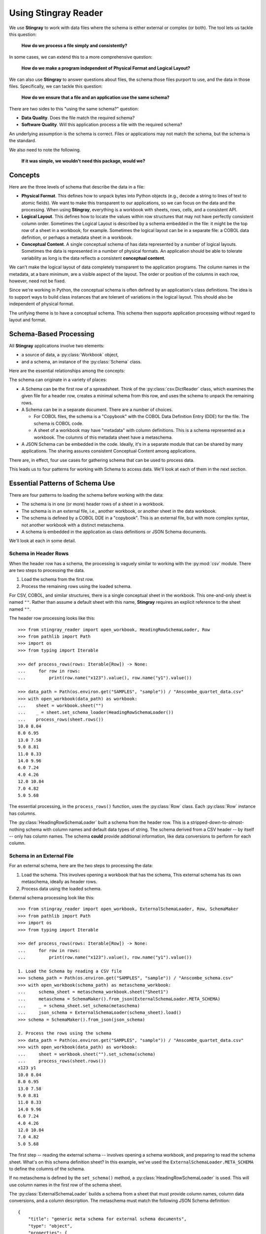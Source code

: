 
.. _`using`:

######################################
Using **Stingray Reader**
######################################

We use **Stingray** to work with data files where the schema is either external or complex (or both).
The tool lets us tackle this question:

    **How do we process a file simply and consistently?**
    
In some cases, we can extend this to a more comprehensive question:

    **How do we make a program independent of Physical Format and Logical Layout?**
    
We can also use **Stingray** to answer questions about files, the schema those files purport to use, and the data in those files.
Specifically, we can tackle this question:

    **How do we ensure that a file and an application use the same schema?**

There are two sides to this "using the same schema?" question:

-   **Data Quality**. Does the file match the required schema?

-   **Software Quality**. Will this application process a file with the required schema?

An underlying assumption is the schema is correct.
Files or applications may not match the schema, but the schema is the standard.

We also need to note the following.

    **If it was simple, we wouldn't need this package, would we?**

Concepts
========

Here are the three levels of schema that describe the data in a file:

-   **Physical Format**.
    This defines how to unpack bytes into Python objects (e.g., decode a string to lines of text to atomic fields).
    We want to make this transparent to our applications, so we can focus on the data and the processing.
    When using **Stingray**, everything is a workbook with sheets, rows, cells, and a consistent API.
    
-   **Logical Layout**.
    This defines how to locate the values within row structures that may not have perfectly consistent column order.
    Sometimes the Logical Layout is described by a schema embedded in the file: it might be the top row of a sheet in a workbook, for example.
    Sometimes the logical layout can be in a separate file: a COBOL data definition, or perhaps a metadata sheet in a workbook.

-   **Conceptual Content**.  
    A single conceptual schema of has data represented by a number of logical layouts.
    Sometimes the data is represented in a number of physical formats.
    An application should be able to tolerate variability as long is the data reflects a consistent **conceptual content**.

We can't make the logical layout of data completely transparent to the application programs.
The column names in the metadata, at a bare minimum, are a visible aspect of the layout.
The order or position of the columns in each row, however, need not be fixed.

Since we're working in Python, the conceptual schema is often defined by an application's class definitions.
The idea is to support ways to build class instances that are tolerant of variations in the logical layout.
This should also be independent of physical format.

The unifying theme is to have a conceptual schema.
This schema then supports application processing without regard to layout and format.

Schema-Based Processing
=======================

All **Stingray** applications involve two elements:

-   a source of data, a :py:class:`Workbook` object,
-   and a schema, an instance of the :py:class:`Schema` class.

Here are the essential relationships among the concepts:

..  uml::

    @startuml

    class Workbook {
        sheet(name): Sheet
    }
    class Sheet {
        name: str
        rows()
    }
    class Row

    Workbook *-- Sheet
    Sheet *-- Row

    class Schema

    Sheet ..> Schema : "described by"
    Row ..> Schema : "described by"

    class MyApp

    MyApp -> Schema : "loads"
    MyApp -> Workbook : "open"
    @enduml

The schema can originate in a variety of places:

-   A Schema can be the first row of a spreadsheet.
    Think of the :py:class:`csv.DictReader` class, which examines the given file for a header row, creates a minimal schema from this row, and uses the schema to unpack the remaining rows.

-   A Schema can be in a separate document. There are a number of choices.

    -   For COBOL files, the schema is a "Copybook" with the COBOL Data Definition Entry (DDE) for the file.
        The schema is COBOL code.

    -   A sheet of a workbook may have "metadata" with column definitions.
        This is a schema represented as a workbook.
        The columns of this metadata sheet have a metaschema.

-   A JSON Schema can be embedded in the code.
    Ideally, it's in a separate module that can be shared by many applications.
    The sharing assures consistent Conceptual Content among applications.

There are, in effect, four use cases for gathering schema that can be used to process data.

..  uml::

    @startuml
    class Schema

    abstract class SchemaLoader
    class HeadingRowSchemaLoader {
        header()
        body()
    }
    class ExternalSchemaLoader {
        load() : Schema
    }
    class COBOLSchemaLoader {
        load() : Schema
    }

    SchemaLoader <|-- HeadingRowSchemaLoader
    SchemaLoader <|-- ExternalSchemaLoader
    ExternalSchemaLoader <|-- COBOLSchemaLoader

    HeadingRowSchemaLoader --> Schema : "extracts"
    ExternalSchemaLoader --> Schema : "loads"
    COBOLSchemaLoader --> Schema : "loads"

    class Sheet
    Sheet ..> Schema : "described by"

    @enduml

This leads us to four patterns for working with Schema to access data.
We'll look at each of them in the next section.

Essential Patterns of Schema Use
================================

There are four patterns to loading the schema
before working with the data:

-   The schema is in one (or more) header rows of a sheet in a workbook.

-   The schema is in an external file, i.e., another workbook, or another sheet in the data workbook.

-   The schema is defined by a COBOL DDE in a "copybook".   This is an external file, but with more complex syntax, not another workbook with a distinct metaschema.

-   A schema is embedded in the application as class definitions or JSON Schema documents.

We'll look at each in some detail.

Schema in Header Rows
---------------------

When the header row has a schema, the processing is vaguely similar to working with the :py:mod:`csv` module.
There are two steps to processing the data.

1. Load the schema from the first row.

2. Process the remaining rows using the loaded schema.

For CSV, COBOL, and similar structures, there is a single conceptual sheet in the workbook.
This one-and-only sheet is named ``""``.
Rather than assume a default sheet with this name, **Stingray** requires an explicit reference
to the sheet named ``""``.

The header row processing looks like this::

    >>> from stingray_reader import open_workbook, HeadingRowSchemaLoader, Row
    >>> from pathlib import Path
    >>> import os
    >>> from typing import Iterable

    >>> def process_rows(rows: Iterable[Row]) -> None:
    ...     for row in rows:
    ...         print(row.name("x123").value(), row.name("y1").value())

    >>> data_path = Path(os.environ.get("SAMPLES", "sample")) / "Anscombe_quartet_data.csv"
    >>> with open_workbook(data_path) as workbook:
    ...    sheet = workbook.sheet("")
    ...    _ = sheet.set_schema_loader(HeadingRowSchemaLoader())
    ...    process_rows(sheet.rows())
    10.0 8.04
    8.0 6.95
    13.0 7.58
    9.0 8.81
    11.0 8.33
    14.0 9.96
    6.0 7.24
    4.0 4.26
    12.0 10.84
    7.0 4.82
    5.0 5.68

The essential processing, in the ``process_rows()`` function, uses the :py:class:`Row` class.
Each :py:class:`Row` instance has columns.

The :py:class:`HeadingRowSchemaLoader` built a schema from the header row.
This is a stripped-down-to-almost-nothing schema with column names and default data types
of string.
The schema derived from a CSV header -- by itself -- only has column names.
The schema **could** provide additional information, like data conversions to perform for each column.

Schema in an External File
--------------------------

For an external schema, here are the two steps to processing the data:

1.  Load the schema. This involves opening a workbook that has the schema,
    This external schema has its own metaschema, ideally as header rows.

2.  Process data using the loaded schema.

External schema processing look like this::

    >>> from stingray_reader import open_workbook, ExternalSchemaLoader, Row, SchemaMaker
    >>> from pathlib import Path
    >>> import os
    >>> from typing import Iterable

    >>> def process_rows(rows: Iterable[Row]) -> None:
    ...     for row in rows:
    ...         print(row.name("x123").value(), row.name("y1").value())

    1. Load the Schema by reading a CSV file
    >>> schema_path = Path(os.environ.get("SAMPLES", "sample")) / "Anscombe_schema.csv"
    >>> with open_workbook(schema_path) as metaschema_workbook:
    ...     schema_sheet = metaschema_workbook.sheet("Sheet1")
    ...     metaschema = SchemaMaker().from_json(ExternalSchemaLoader.META_SCHEMA)
    ...     _ = schema_sheet.set_schema(metaschema)
    ...     json_schema = ExternalSchemaLoader(schema_sheet).load()
    >>> schema = SchemaMaker().from_json(json_schema)

    2. Process the rows using the schema
    >>> data_path = Path(os.environ.get("SAMPLES", "sample")) / "Anscombe_quartet_data.csv"
    >>> with open_workbook(data_path) as workbook:
    ...     sheet = workbook.sheet("").set_schema(schema)
    ...     process_rows(sheet.rows())
    x123 y1
    10.0 8.04
    8.0 6.95
    13.0 7.58
    9.0 8.81
    11.0 8.33
    14.0 9.96
    6.0 7.24
    4.0 4.26
    12.0 10.84
    7.0 4.82
    5.0 5.68
    
The first step -- reading the external schema -- involves opening a schema workbook, and preparing to read the schema sheet.
What's on this schema definition sheet?
In this example, we've used the ``ExternalSchemaLoader.META_SCHEMA`` to define the columns of the schema.

If no metaschema is defined by the ``set_schema()`` method, a :py:class:`HeadingRowSchemaLoader` is used.
This will use column names in the first row of the schema sheet.

The :py:class:`ExternalSchemaLoader` builds a schema from a sheet that must provide column names,
column data conversions, and a column description.
The metaschema must match the following JSON Schema definition:

::

    {
        "title": "generic meta schema for external schema documents",
        "type": "object",
        "properties": {
            "name": {"type": "string", "description": "field name", "position": 0},
            "description": {
                "type": "string",
                "description": "field description",
                "position": 1,
            },
            "dataType": {
                "type": "string",
                "description": "field data type",
                "position": 2,
            },
        },
    }

Three columns are required by this definition:

-   ``name``

-   ``description``

-   ``dataType``

If your schema doesn't look like this, you'll need to define a metaschema, similar to the JSON Schema document shown here.

Once the the external schema has been loaded, it is used to process the target data.
The ``process_rows()`` function can consume rows with the attribute names and types that
are defined in the external ``Anscombe_schema.csv`` file.
Because of the schema, automated conversions from strings to float can be done by **Stingray**.

An essential feature of this is the processing does **not** change, even though the source data physical format and logical layout can change.
Further, it becomes possible to tolerate a variety of schema definition alternatives.

Schema in a COBOL Copybook
--------------------------

COBOL Processing is similar to external schema loading.
First, the application loads the schema from the COBOL copybook file.
Then, the application can process data using the schema.

COBOL processing looks like this::

    >>> from stingray_reader import schema_iter, COBOL_Text_File
    >>> from pathlib import Path
    >>> import os

    >>> def process_rows(rows: Iterable[Row]) -> None:
    ...     for row in rows:
    ...         print(row.name("X123").value(), row.name("Y1").value())

    1. Load the Schema by reading a COBOL CPY file
    >>> copybook_path = Path(os.environ.get("SAMPLES", "sample")) / "anscombe.cpy"
    >>> with copybook_path.open() as source:
    ...     schema_list = list(schema_iter(source))
    >>> json_schema, = schema_list  # Take the first; ignore any other 01-level records
    >>> schema = SchemaMaker().from_json(json_schema)

    2. Process the rows using the schema
    >>> data_path = Path(os.environ.get("SAMPLES", "sample")) / "anscombe.data"
    >>> with COBOL_Text_File(data_path) as workbook:
    ...     sheet = workbook.sheet('').set_schema(schema)
    ...     process_rows(sheet.rows())
     010.00  008.04
     008.00  006.95
     013.00  007.58
     009.00  008.81
     011.00  008.33
     014.00  009.96
     006.00  007.24
     004.00  004.26
     012.00  010.84
     007.00  004.82
     005.00  005.68

The :py:func:`schema_iter` function reads all of the COBOL record definitions in the given file.
While it's common to have a single "01-level" layout in a file, this isn't universally true.
The parser will examine all of the record definitions.
In the cases where there's a single definition, the result will be a list with only one item.

The ``process_rows()`` function for working with COBOL is nearly identical to the previous two examples.
The column names ``x123`` and ``y1`` are switched to upper case, which is a little more typical of COBOL.

The COBOL definition for this file is the following::

       01  ANSCOMBE.
           05  X123   PIC S999.99.
           05  FILLER PIC X.
           05  Y1     PIC S999.99.
           05  FILLER PIC X.
           05  Y2     PIC S999.99.
           05  FILLER PIC X.
           05  Y3     PIC S999.99.
           05  FILLER PIC X.
           05  X4     PIC S999.99.
           05  FILLER PIC X.
           05  Y4     PIC S999.99.

The attributes all use a "USAGE DISPLAY" format, which makes them string values. 
Any conversion to a number becomes part of the application processing.
This is a consequence of sticking closely to COBOL semantics for the the data definitions.

Schema In the Application
-------------------------

A Schema can be built within the application, also. This can be done using **Stingray**\ 's internal data structures.
However, it seems simpler to use JSON Schema as a starting point,
and build the internal structure from the JSON Schema document.


    >>> from stingray_reader import open_workbook, ExternalSchemaLoader, Row, SchemaMaker
    >>> from pathlib import Path
    >>> import os
    >>> from typing import Iterable

    >>> def process_rows(rows: Iterable[Row]) -> None:
    ...     for row in rows:
    ...         print(row.name("x123").value(), row.name("y1").value())

1. Load a literal schema

    >>> json_schema = {
    ...     "title": "spike/Anscombe_quartet_data.csv",
    ...     "description": "Four series, use (x123, y1), (x123, y2), (x123, y3) or (x4, y4)",
    ...     "type": "object",
    ...     "properties": {
    ...         "x123": {
    ...             "title": "x123",
    ...             "type": "number",
    ...             "description": "X values for series 1, 2, and 3.",
    ...         },
    ...         "y1": {"title": "y1", "type": "number", "description": "Y value for series 1."},
    ...         "y2": {"title": "y2", "type": "number", "description": "Y value for series 2."},
    ...         "y3": {"title": "y3", "type": "number", "description": "Y value for series 3."},
    ...         "x4": {"title": "x4", "type": "number", "description": "X value for series 4."},
    ...         "y4": {"title": "y4", "type": "number", "description": "Y value for series 4."},
    ...     },
    ... }
    >>> schema = SchemaMaker().from_json(json_schema)

2. Process the rows using the schema

    >>> data_path = Path(os.environ.get("SAMPLES", "sample")) / "Anscombe_quartet_data.csv"
    >>> with open_workbook(data_path) as workbook:
    ...     sheet = workbook.sheet('').set_schema(schema)
    ...     process_rows(sheet.rows())
    x123 y1
    10.0 8.04
    8.0 6.95
    13.0 7.58
    9.0 8.81
    11.0 8.33
    14.0 9.96
    6.0 7.24
    4.0 4.26
    12.0 10.84
    7.0 4.82
    5.0 5.68

The JSON Schema description is relatively clear, and easy to write as a Python dictionary literal.
This representation can be shared widely among multiple applications.
This could be part of an OpenAPI specification, for example, shared by a RESTful web server with the client applications.

Rows and Navigation
====================

A :py:class:`Row` is a binding between an instance of raw data from the underlying
COBOL file or workbook structure, and a schema.

Most workbook rows are a flat sequence of named columns.
The JSON Schema definition is an "object"; each column is a property.
For COBOL, a simple list of columns isn't appropriate.
For delimited files (i.e., NDJSON, YAML, or TOML) a flat list of names isn't appropriate, either.

To unify all of these, a :py:class:`Row` object uses a navigation aid.
These are :py:class:`Nav` instances that are used to locate the proper strings of bytes.

Ordinarily, the :py:class:`Nav` objects are invisible.
When an application uses an expression like ``row.name("name").value()``, this will extract a Python object that is the value.
An intermediate :py:class:`Nav` object will be created, but it is not visible.

A :py:class:`Nav` object can be visible when we omit the :py:class:`Nav.value` method.
This extracts the final Python object from the cell.
It may be useful to cache :py:class:`Nav` objects to improve performance.

Here's the relationship:

..  uml::

    @startuml

    class Row

    abstract class Nav {
        name(): Nav
        index(): Nav
        value(): Any
    }

    abstract class Instance
    class Schema

    Row --> Instance : "gets data"
    Row ..> Schema : "defined by"
    Row --> Nav : "creates"
    Nav --> Nav : "creates"

    class PythonObject

    Nav::value --> PythonObject

    @enduml

The ``Instance`` is a union of the various kinds of instance extraction protocols: :py:class:`NDInstance`, :py:class:`DInstance`, and :py:class:`WBInstance`.
These handle the non-delimited files (i.e. COBOL, and similar), delimited files, and spreadsheet workbooks.
An ``Instance`` has methods to get items by name or by column number from the underlying file or workbook.

The fluent interface of a :py:class:`Nav` will create additional
:py:class:`Nav` navigation helpers to work down into a complex structure.
This is particularl important for COBOL.

Generally, COBOL programs assume all field names are unique. (They don't have to be, but this is rare.)
To make this work out well, Stringray leverages JSON Schema ``$anchor`` keywords to
avoid complex path-based navigation into an object. Using anchor names allows
a :py:meth:`Nav.name` method to locate a field deeply nested inside a complex COBOL record.
The parallels the way the COBOL language works.


Application Design Considerations
==================================

We'll cover several more examples of schema-based processing.
It's important to design an application around data quality and software quality considerations.

More examples are in the demonstration applications shown in the :ref:`demo` section.

All schemae start as JSON Schema documents. These are Python ``dict[str, Any]`` structures.
A :py:class:`stingray.workbook.SchemaMaker` object is used to transform the JSON Schema document into a usable :py:class:`stingray.schema_instance.Schema` object.
This permits pre-processing the schema to add features or correct problems.

This use of JSON Schema assures that schema can be loaded from a wide variety of sources and are compatible with a wide variety of other software tools.

Data Capture and Builder Functions
-----------------------------------------

There are two parts to data handling: **Capture** and **Conversion**.
Data processing starts with **Capture**.
Using a schema is the heart of solving the semantic problem of capturing data in spreadsheet and COBOL files.
We'll look at **Capture** in this section, and then **Conversion** in the next section.

We want to have just one application that is adaptable to a number of variant logical layouts.
These must reflect alternative implementations of a single conceptual content.
Ideally, there's one layout and one schema, but as a practical matter, there are often several similar schemae.

We need to provide three pieces of information for capture:

-   Target variable (or attribute or parameter) used by our application.

-   Target data type needed by our application.

-   Source navigation based on attribute name or position in the source file.
    In the case of COBOL or JSON with deeply nested structures, this navigation can be complex.
    In the case of a CSV, it's a name or column number.

This triple is essentially a Python assignment statement with *target*, *to_type* and *source*.
A DSL or other encoding is unhelpful.

A simple description is the following:

..  parsed-literal::

    *target* = *to_type*\ (row['\ *source*\ '].value())

There is a tiny bit of boilerplate in this assignment statement.
The overhead of the boilerplate is offset by the flexibility of using Python directly.

We can use either ``schema.name('source')`` or ``schema['source']`` as a way to locate a named attribute within a schema.

There are some common cases that will extend or modify the boilerplate.
In particular, COBOL structures that are not in first normal form will include array indexing.
COBOL can have ambiguous names, requiring a navigation path to an atomic value.
Finally, because of the COBOL redefines feature, it helps to do lazy evaluation to compute the value after navgiating to the desired string of bytes.

This is our preferred design pattern: a **Builder Function**:

::

    def build_record_dict(aRow: Row) -> dict[str, Any]:
        return dict(
            name = row['some column'].value(),
            address = row['another column'].value(),
            zip = digits_5(row['zip'].value),
            phone = row['phone'].value(),
        )
        
This function defines the application-specific mapping from a row in a source file.
It leverages logical layout information from the schema definition.

Of course, the schema can lie, and the application can misuse the data.
Those are inevitable (and therefore insoluble) problems.
This is why we must write customized software to handle these data sources.

In the case of variant schemae, we can use something like this.

::

    def build_record_dict_1(aRow: Row) -> dict[str, Any]:
        return dict(
            name = row['some column'].value(),
            address = row['another column'].value(),
            zip = digits_5(row['zip'].value()),
            phone = row['phone'].value(),
        )

    def build_record_dict_2(aRow: Row) -> dict[str, Any]:
        return dict(
            name = row['variant column'].value(),
            address = row['something different'].value(),
            zip = digits_5(row['zip'].value()),
            phone = row['phone'].value(),
        )

We can then define a handy factory which picks a builder based on the schema version.

..  parsed-literal::

    def make_builder(args: argparse.namespace) -> Callable[[Row], dict[str, Any]]:
        return eval('build_record_dict_{args.layout}')

Some people worry that an Evil Super-Genius (ESG) might somehow try to exploit the :py:func:`eval` function.
The ESG would have to be both clever and utterly unaware that the source is easily edited Python
People who worry about an ESG that can manipulate the parameters while unable to simply edit the Python can use the following:

..  parsed-literal::

        {'1': build_record_dict_1, '2': build_record_dict_2}[args.layout]

The :py:func:`make_builder` function selects one of the available
builders based on a command-line option in the ``args`` structure.

Data Conversions
-------------------

There are two parts to data handling: **Capture** and **Conversion**.
Conversion is part of the final application, once the source data has been captured.

A target data conversion can be rather complex.
It can involve involve any combination of filtering, cleansing, conforming to an existing database, or rewriting.

Here's a much more complex **Builder Function** that includes conversion.

::

    def build_record_3(aRow: Row) -> dict[str, Any]:
        if not aRow['flag']:
            return {}
        zip_str = aRow['zip'].value()
        if '-' in zip:
            zip = digits_9(zip_str.replace('-', ''))
        else:
            if len(zip) <= 5:
                zip = digits_5(zip_str)
            else:
                zip = digits_9(zip_str)
        return dict(
            name = aRow['variant column'].value(),
            address = arow['different column'].value(),
            zip = zip,
            phone = aRow['phone'].value(),
        )
        
This shows filtering and cleansing operations.
Yes, it's complex.
Indeed, it's complex enough that attempting to define a domain-specific language will lead to more problems than simply using Python for this.

**Stingray** Application Design
=================================

A application need to consider two tiers of testing.
Conventional unit testing makes sure the application's processing is valid.
Beyond that, data quality testing ensures that the data itself is valid.

Data quality testing is facilitated by some specific design patterns for the application as a whole.

For application unit testing, our programs should be decomposed into three tiers of processing.

-   **Row-Level**.  Inidividual Python objects built from one row of the input.
    This involves our builder functions.

-   **Sheet-Level**.  Collections of Python objects built from all rows of a sheet.
    This involves sheet processing functions. Mocked row-level functions should be used.

-   **Workbook-Level**.  In some cases, we may need to work with a collection of sheets.
    If required, these tests will need mocked sheet and row functions.

Each of these tiers should be tested independently.

For data quality testing, we need to validate that the the input files meet the expected schema.
This can use the unit testing framework.
However, it's often more helpful to design application software to work in a "dry-run" or "validation" mode.
This operating mode can check the data without make persistent state changes to other files or databases.

Row-Level Processing
----------------------

Row-level processing is centered on the builder functions.
These handle the detailed mapping from variant logical layouts to a single conceptual schema.

A builder function can create a simple dictionary.
Note that there are two separate steps:

-   Preparing data for a candidate object.
    A ``dict[str, Any]`` has data values.
    There may be a number of different builder functions for this.

-   Building an application object from candidate data.
    These objects are often a :py:class:`typing.NamedTuple` or :py:class:`dataclasses.dataclass`.
    These should not vary with the logical layout.

This design echoes the design patterns from the **Django** project, where a ``ModelForm``
is used to validate data before attempting to build a ``Model`` instance.

An alternative is to follow the design patterns of the **Pydantic** project, where validation is bundled into the class definition.
Using ``pydantic`` data class definitions can slightly simplify these examples by bundling validation into the model class.

Validation within the class ``__init__()`` method, while possible, is often awkwardly complex.
There are two separate things bound together: validating and initialization.
While these can be separated into methods used by ``__init__()``, each change to a logical layout becomes yet another subclass.
In this case, composition seems more flexible than inheritance.

One additional reason for decomposing the building from the application object construction is to support multiprocessing pipelines.
It's often quicker to serialize a Python object built as ``dict[str, Any]`` than to serialize an instance of a new class.

Here's the three-part operation: **Build, Validate, and Construct**.

..  parsed-literal::

    def builder_1(row: Row) -> dict[str, Any]:
        return dict(
            *key* = row['field'].vaue(),
        )
        
    def is_valid(row_dict: dict[str, Any]) -> bool:
        *All present or accounted for?*
        return *state*

    def construct_object(row_dict: dict[str, Any]) -> App_Object:
        return App_Object(\*\*row_dict)

The validation rules rarely change. The object construction doesn't always
need to be a separate function, it can often be a simple class name, or a
classmethod of the class.

Our sheet processing can include a function like this:

..  parsed-literal::

    builder = make_builder(args)
    for row in sheet:
        intermediate = builder(row)
        if is_valid(intermediate):
            yield construct_object(intermediate)
        else:
            log.error(row)

The ``builder()`` function allows processing to vary with the file's actual schema.
We need to pick the builder based on a "logical layout" command-line option.
Something like the following is used to make an application
flexible with respect to layout.

..  parsed-literal::

    def make_builder(args: argparse.Namespace) -> Callable[[Row], dict[str, Any]]:
        if args.layout in ("1", "D", "d"):
            return builder_1
        elif args.layout == "2":
            return builder_2
        else 
            raise Exception(f"unknown layout value: {args.layout}")

The builders are tested individually.
They are subject to considerable change.
New builders are created frequently.

The validation should be common to all logical layouts.  
It's not subject to much variation.  
The validation and object construction doesn't have the change velocity that builders have.

Now that we can process individual rows, we need to provide a way to process the collection of rows in a single sheet.

Sheet-Level Processing
------------------------

For the most part, sheets are  rows of a single logcal type.
In exceptional cases, a sheet may have multiple types coincedentally bound into a single sheet.
We'll return to the multiple-types-per-sheet issue below.

For the single-type-per-sheet, we have a processing function like the following:

..  parsed-literal::
        
    def process_sheet(sheet: Sheet, builder: Builder = builder_1) -> Counter:
        counts = Counter()
        object_iter = ( 
            builder(row)
            for row in sheet.row_iter()
        )
        for source in object_iter:
            counts['read'] += 1
            if is_valid(source):
                counts['valid'] += 1
                # *The real processing*
                obj = make_app_object(source)
                obj.save()
            else:
                counts['invalid'] += 1
        return counts

This kind of sheet is tested two ways.
First, this can have a unit test with a fixture that provides specific rows based on requirements, edge-cases and other "white-box" considerations.

Second, an integration test can be performed with live data.
The counts can be checked.
This actually tests the file as much as it tests the sheet processing function.

Workbook Processing
---------------------

The overall processing of a given workbook input looks like this.

..  parsed-literal::

    def process_workbook(source: Workbook, builder: Builder) -> None:
        for name in source.sheet_iter():
            # *Sheet filter?  Or multi-way elif switch?*
            sheet = source.sheet(name).set_schema_loader(HeadingRowSchemaLoader)
            counts = process_sheet(sheet, builder)
            pprint.pprint(counts)

This makes two claims about the workbook.

-   All sheets in the workbook have the same schema rules.
    In this example, it's an embedded schema in each sheet and the schema is the heading row.

-   A single :py:func:`process_sheet` function is appropriate for all sheets.

If a workbook doesn't meet these criteria, then a (potentially) more complex workbook processing function is needed.
A sheet filter is usually necessary.

Sheet name filtering is also subject to the kind of change that builders are subject to.
Each variant logical layout may also have a variation in sheet names.
It helps to separate the sheet filter functions in the same way builders are separated.
New functions are added with remarkable regularity

..  parsed-literal::
    
    def sheet_filter_1(name: str):
        return re.match(r'*pattern*', name)

Or, perhaps something like this that uses a shell file-name pattern instead of a more sophisticated regular expression.

..  parsed-literal::
    
    def sheet_filter_2(name: str):
        return fnmatch.fnmatch(name, '*pattern*')

Command-Line Interface
----------------------

We should design an application to an optional argument for verbosity.
It should use a positional argument that provides all the files to profile.
The design often looks like the following:

::

    def parse_args():
        parser = argparse.ArgumentParser()
        parser.add_argument('file', nargs='+')
        parser.add_argument('-l', '--layout')
        parser.add_argument('-v', '--verbose', dest='verbosity',
            default=logging.INFO, action='store_const', const=logging.DEBUG )
        return parser.parse_args()

The overall main program looks something like this.

::

    if __name__ == "__main__":
        logging.basicConfig(stream=sys.stderr)
        args = parse_args(sys.argv[1:])
        logging.getLogger().setLevel(args.verbosity)
        builder = make_builder(args)
        try:
            for file in args:
                with workbook.open_workbook(input) as source:
                    process_workbook(source, builder)
            status = 0
        except Exception as e:
            logging.exception(e)
            status = 3
        logging.shutdown()
        sys.exit(status)
        
This main program switch allows us to test the various functions (:func:`process_workbook`, :func:`process_sheet`, the builders, etc.) in isolation.

It also allows us to reuse these functions to build larger (and more complete) applications from smaller components.

In :ref:`demo` we'll look at two demonstration applications, as well as a unit test.


Variant Records and COBOL REDEFINES
====================================

Ideally, a data source is in "first normal form": all the rows are a single type of data.
If so, we can apply a **Build, Validate, Construct** sequence simply.

In too many cases, a data source has multiple types of data.
In COBOL files, it's common to have header records or trailer records which are summaries of the details sandwiched in the middle.

Similarly, a spreadsheet may be populated with summary rows that must be discarded or handled separately.
We might, for example, write the summary to a different destination and use it to confirm that all rows were properly processed.

Because of the COBOL ``REDEFINES`` clause, we have multiple variants within a schema.
The JSON Schema ``oneOf`` keyword captures this.
This means that some of the alternatives may not have a valid decoding for the bytes.
This feature mandates lazy evaluation of each
attribute of each row.

We'll look at a number of techniques for handling variant records.

Trivial Filtering
------------------

When loading a schema based on headers in the sheet, the :py:class:`stingray.HeadingRowSchemaLoader` class will be used.
We can extend this loader to reject rows, also.

The :py:meth:`stingray.HeadingRowSchemaLoader.body` method can do simple filtering.
This is most appropriate for excluding blank rows or summary rows from a spreadsheet.


Multiple Passes and Filters
----------------------------

When we have multiple data types within a single sheet, we can process this data
using the **Multiple Passes and Filters** pattern. Each pass through the data uses different filters to separate the various types of data.

The multiple-pass option looks like this.
Each pass applies a filter and then does the appropriate processing:

..  parsed-literal::
        
    def process_sheet_filter_1(sheet: Sheet):
        counts = Counter()
        for source in sheet.row_iter():
            counts['read'] += 1
            if *filter_1(row)*\ :
                intermediate = *builder(row)*
                counts['filter_1/pass'] += 1
                *processing_1(intermediate)*
            else:
                counts['filter_1/reject'] += 1
        return counts

Each filter is a simple boolean function like this.

..  parsed-literal::

    def filter_1(source: Rpw) -> bool:
        return *some condition*
        
The conditions may be small boolean expressions like ``source['column'].value() == value``, which means  a lambda object can be used.
It's generally a good practice to encapsulate them as distinct, named functions.

One Pass and Case
--------------------

When we have multiple data types within a single sheet,
we can make  single pass over the data, using an ``if-elif`` chain or a ``match-case`` statement.
Each type of row is handled separately.

The one-pass option looks like this.
A "switch" function is used to discriminate each kind of row that is found in the sheet.

..  parsed-literal::
        
    def process_sheet_switch(sheet: Sheet) -> Counter:
        counts = Counter(int)
        for row in sheet.row_iter():
            counts['read'] += 1
            if *switch_1(row)*\ :
                intermediate_1 = *builder_1(row)*
                *processing_1(intermediate_1)*
                counts['switch_1'] += 1
            elif *switch_2(row)*\ :
                intermediate_2 = *builder_2(row)*
                *processing_2(intermediate_2)*
                counts['switch_2'] += 1
            *elif etc.*
            else:
                counts['rejected'] += 1                
        return counts

Each switch function is a simple boolean function like this.

..  parsed-literal::

    def switch_1(row: Row) -> bool:
        return *some condition*
        
The conditions may be trivial: ``source['column'].value() == value``.

It often makes sense to package switch, builder, and processing into a single class.

We may be able to build a mapping from switch function results to process function.
    
This allows us to write a sheet processing function like this>

..  parsed-literal::
        
    def process_sheet_switch(sheet: Sheet) -> Counter:
        counts = Counter()
        for source in sheet.row_iter():
            counts['read'] += 1
            processed = None
            choices: list[tuple[bool, Callable[[Row], None]] = {
                (switch_1(row), builder_1, processing_1),
                (switch_2(row), builder_2, processing_2),
                ...
            )
            for switch, builder_function, processing_function in choices:
                if switch:
                    processed = switch.__name__
                    counts[processed] += 1
                    intermediate = builder_function(row)
                    processing_function(intermediate)
            if not processed:
                counts['rejected'] += 1                
        return counts

This can more easily be extended by adding to the ``choices`` mapping.

More complex pipelines
----------------------

In many cases, we need to inject data quality validation before attempting to build the application object.
If so, that can be added to the mapping.

It can help to define a class to contain the various pieces of the processing.

..  parsed-literal::

    class Sequence(abc.ABC):
        @abstractmethod
        def switch(self, row: Row) -> bool: ...
        @abstractmethod
        def builder(self, row: Row) -> dict[str, Any]: ...
        @abstractmethod
        def validate(self, dict[str, Any]:) -> bool: ...
        @abstractmethod
        def process(self, dict[str, Any]) -> None: ...

        def handle(self, row: Row) -> str:
            name = self.__class__.__name__
            if not self.switch(row):
                return f"{name}-reject"
            intermediate = self.builder(row)
            if not valid(intermediate):
                return f"{name}-invalid"
            self.process(intermediate)
            return f"{name}-process"

    class Record_Type_1(Sequence):
        def switch(self, row: Row) -> bool:
            return *some expression*
        def builder(self, row: Row) -> dict[str, Any]: ...
            return {
                *name* = row[*column*].value(),
                ...
            }
        def validate(self, intermediate: dict[str, Any]) -> bool:
            return *some expression*
        def process(self, intermediate: dict[str, Any]) -> None:
            *do something*

    OPTIONS = [Record_Type_1(), Record_Type_2(), ...]

This serves as the configuration for a number of processing alternatives.
New classes can be added and the ``OPTIONS`` list updated to reflect the current state of the processing.

..  parsed-literal::

    def process_sheet_switch(sheet: Sheet) -> Counter:
        counts = Counter()
        for source in sheet.row_iter():
            counts['read'] += 1
            processed = None
            for option in OPTIONS:
                outcome = option.handle(source)
                counts[outcome] += 1
        return counts

This generic sheet processing can comfortably handle complex variant row issues.
It permits a single configuration via the ``OPTIONS`` sequence to handle records appropriately.

This design permits the switch conditions to overlap, potentially processing a single row multiple times.
If the conditions do not overlap, then the first
outcome that ends in "-process" would exit the loop.

..  parsed-literal::

    for option in OPTIONS:
        outcome = option.handle(source)
        counts[outcome] += 1
        if outcome.endswith("-process"):
            break

With this additional feature, the order of the conditions in the ``OPTIONS`` list becomes relevant.
A general, fall-back ``switch()`` method condition must be last.

Big Data Performance
=====================

We've broken appllication processing down into separate steps which work with generic Python data structures.
This permits use of multiprocessing to spread the pipeline into separate processors or cores.

We'll set aside the initial switch decision-making for a moment and focus on a three step **Build, Vaidate, Process** sequence of operations.
Each stage of of this sequence can be processed concurrently.

The **Build** stage uses a Sheet object'ss ``row_iter()`` method to gather ``Row`` objects.
These can be validated and an intermediate object created and placed into a queue for validation.

The **Validate** stage dequeues intermediate objects, performs the validation checks.
Valid objects are placed in a queue for processing.

The **Process** stage dequeues intermediate objects and processes them.
There can be a pool of workers doing this in case the processing is very time-consuming.

This is amenable to ``asyncio``, also.
In that case, the final processing would be a threadpool instead of a process pool.
When using ``ayncio`` it's critical to avoid updates to shared data structures.
In the rare case when this is required, explicit locking will be required and can stall the async pipeline.

File Naming and External Schema
===============================

Some data management discipline is needed be sure that the schema and file match up properly.
Naming conventions and standardized directory structures are *essential* for working with external schema.

Well Known Formats
--------------------

For well-known physical formats (:file:`.csv`, :file:`.xls`, :file:`.xlsx`, :file:`.xlsm`, :file:`.ods`,
:file:`.numbers`) the filename extension describes the physical format.
Additional schema information is required to determine the Logical Layout.

The schema may be loaded from column headers, in which case the binding is handled via an embedded schema loader.
If the  :py:class:`stingray.HeadingRowSchemaLoader` is used, no more information is required.
If an external schema loader is used (perhaps because the headings are not part of the sheet), then we must bind each application to the appropriate external schema for a given file.

When the schema is external, the schema will often require a unique meta-schema.
This means a data file must be associated with a schema file and a schema loader for the schema.

File naming rules don't often work out for this, and some kind of explicit configuration file may be required.
In some cases, the directory structure can be used to associate data files and schema files and meta-schema.

Fixed Formats and COBOL
------------------------

For fixed-format files, the filename extension does **not** describe the physical layout.
There is not widely-used extension for fixed-format files.
A suffix like ``.dat`` is uninformative.
Making things slightly sompler, a fixed format schema combines logical layout and physical format into a single description.

For fixed format files, the following conventions help bind a file to its schema.

-   The data file suffix should be the base name of a schema file.
    For example, :file:`mydata.someschema` points to the :file:`someschema.cob` or
    :file:`someschema.json` schema.

-   Schema files must be be either JSON Schema, a COBOL DDE file, or a workbook in a well-known format.
    For example
    :file:`someschema.cob` or :file:`someschema.xlsx`.
    
**Examples**.  We might see the following file names.

.. parsed-literal::

    september_2001.exchange_1
    november_2011.some_dde_name
    october_2011.some_dde_name
    exchange_1.xls
    some_dde_name.cob
    
The ``september_2001.exchange_1`` file is a fixed format file which requires the ``exchange_1.xls`` metadata workbook.
The metadata workbook should have an easy-to-understand schema, ideally a heading row.

The ``november_2011.some_dde_name`` and ``october_2011.some_dde_name`` files are fixed format files which require the ``some_dde_name.cob`` metadata.

External Schema Workbooks
-------------------------

A workbook with an external schema sheet must adhere to a few conventions to be usable.
These rules form the basis for the :py:class:`stingray.ExternalSchemaLoader` class.
To change the rules, extend that class.

The metaschema is defined in the class-level ``META_SCHEMA`` variable.
This is a JSON Schema definition with the following properties:

-   The column names "name", "description", "dataType" are used.

-   Additional columns are allowed, but will be ignored.

-   Type definitions are the JSON Schema values: "string", "number", "integer", and "boolean".

For simple column name changes, the ``META_SCHEMA`` can be replaced.
For more complex changes, the class will need to be extended.

Binding a Schema to an Application
====================================

We would like to be sure that our application's expectations for a schema are aligned with the schema actually present.
An application has several ways to bind its schema information.

-   **Implicitly**.  The code simply mentions specific columns
    (either by name or position).
    If the schema definition doesn't match the code
    there will be run-time ``KeyError`` exceptions.
    
-   **Explicitly**. The code has a formal "requires" check to be sure
    that the schema provided by the input file actually matches the 
    schema required by the application.

The idea of explicit schema  parallels the configuration management issue of module dependency.
A data file can be said to *conform to* a given schema and an application *requires* conformance to a given schema.

An explicit check is far from fool proof.
It's -- at best -- a minimal confirmation that an expected set of attributes are present.

..  parsed-literal::

    valid = all(
        req in schema for req in ('some', 'list', 'of', 'required', 'columns')
    )
    
This is essential when using a spreadsheets heading row as a schema.

A better approach is to have an expected schema.
We can then compare the schema built by the heading row with the expected schema.
A heading row schema has no data type or conversion information, making it inadequate for most applications.

..  parsed-literal::

    valid = all(
        prop_name in found_schema.properties for prop_name in expected_schema.properties
    )

This assures us that the heading row schema found in the file includes the expected schema.
It may have additional columns, which will be ignored.

The more complete check is row-by-row data validation.
This is often necessary.
We'll turn to data validation below.

Schema Version Numbering
=================================

JSON Schema and XSD's can have version numbers.
This is a very cool.

See http://www.xfront.com/Versioning.pdf for detailed discussion of how to represent schema version information.

Databases, however, lack version numbering in the schema.
This leads to potential compatibilty issues between application programs that expect version 3 of the schema and an older database that implements version 2 of the schema.

Our file schema, similarly, don't have a tidy, unambiguous numbering.

For external schema, we can embed the version in the file names.
We might want to use something like this ``econometrics_vendor_1.2``.
This identifies the generic type of data, the source for that file, and the schema version number.

Within a SQL database, we can use the schema name to carry version information.
We could have a :samp:`name_{version}` kind of convention for the database schema objects that contain our tables.
This allows an application to confirm schema compatibility with a trivial SQL query.

For embedded schema in a spreadsheet, however, we have no *easy* way to provide schema identification
and version numbering.
We're forced to build an algorithm to examine the actual names in the embedded schema to deduce the version.

This problem with embedded schema leads to using data profiling to reason out what the file is.  
This may devolve to a manual examination of the data profiling results to allow a human to determine the schema.
Then, once the schema has been identified, command-line options can be used to bind the schema to file for correct processing.

Data Handling Special Cases
============================

We'll look at a number of special cases for handling bad or unusual data.

Handling Bad Data
------------------

For inexplicable reasons, we can wind up with files that are damaged in some way.

    "there is a 65-byte "header" at the start of the file, what would be the best 
    (least hacky) way to skip over the first 65 bytes?"
    
This is one of the reasons why use both a file name and an open file object as arguments for opening a workbook.

..  parsed-literal::

    path = Path("file_with_junk.some_schema")
    with path.open(,"rb") as cobol:
        cobol.seek(66)
        wb = stingray.COBOL_EBCDIC_File(path, file_object=cobol)
        
This skips past the junk.

Leading Zeroes Digit Strings -- US ZIP Codes, Social Security Numbers, etc.
----------------------------------------------------------------------------

Spreadsheets turn US Zip codes into numbers, and the leading zeroes get lost.
This happens with social security numbers, also.
It's rare with telephone numbers.
Some part numbers and UUID's may have leading zeroes that can be lost when a spreadsheet touches the values.

In all cases, these are "digit strings".
A code that's essentially a string but the domain of characters for that string is limited to the ten decimal digits.

This also happens with JSON, YAML, and TOML files.
The solution in those cases is to add quotes to force interpretation as a string.
This can't be done to workbook data.

To handle digit strings, **Stingray** has conversion functions like ``stingray.digits_5()`` to
turn an integer into a 5-position string with leading zeroes.

Currency
========

Spreadsheets turn currency into floating-point numbers.
Any computation can lead to horrible '3.9999999997' numbers instead of '4.00'.
This is masked by spreadsheet applications through extremely clever formatting rules that will obscure the underlying complexity of representing currency with floating-point values.

To handle currency politely, **Stingray** has a ``stingray.decimal_2()`` conversion function to
provide a decimal value rounded to two decimal places. When this is done as early in the processing as possible, currency computations work out nicely.
